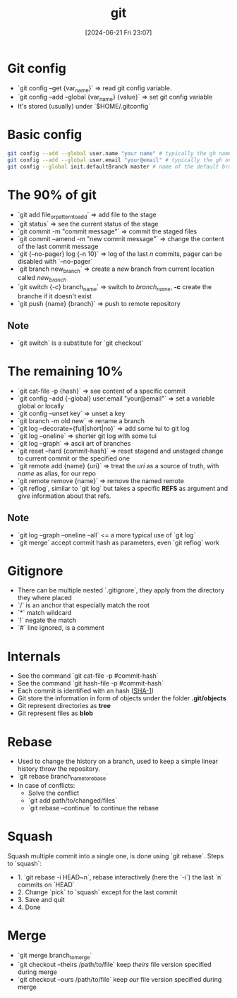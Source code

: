 #+title:      git
#+date:       [2024-06-21 Fri 23:07]
#+filetags:   :programming:software:versioning:
#+identifier: 20240621T230734

* Git config
+ `git config --get {var_name}` => read git config variable.
+ `git config --add --global {var_name} {value}` => set git config variable
+ It's stored (usually) under `$HOME/.gitconfig`
* Basic config
#+begin_src bash
git config --add --global user.name "your name" # typically the gh name
git config --add --global user.email "your@email" # typically the gh one
git config --global init.defaultBranch master # name of the default branch (usually master or main)
#+end_src
* The 90% of git
+ `git add file_or_pattern_to_add` => add file to the stage
+ `git status` => see the current status of the stage
+ `git commit -m "commit message"` => commit the staged files
+ `git commit --amend -m "new commit message"` => change the content of the last commit message
+ `git {--no-pager} log {-n 10}` => log of the last $n$ commits, pager can be disabled with `--no-pager`
+ `git branch new_branch` => create a new branch from current location called /new_branch/
+ `git switch {-c} branch_name` => switch to /branch_name/, *-c* create the branche if it doesn't exist
+ `git push {name} {branch}` => push to remote repository
** Note
+ `git switch` is a substitute for `git checkout`
* The remaining 10%
+ `git cat-file -p {hash}` => see content of a specific commit
+ `git config --add {--global} user.email "your@email"` => set a variable global or locally
+ `git config --unset key` => unset a key
+ `git branch -m old new` => rename a branch
+ `git log --decorate={full|short|no}` => add some tui to git log
+ `git log --oneline` => shorter git log with some tui
+ `git log --graph` => ascii art of branches
+ `git reset --hard {commit-hash}` => reset stagend and unstaged change to current commit or the specified one
+ `git remote add {name} {uri}` => treat the /uri/ as a source of truth, with /name/ as alias, for our repo
+ `git remote remove {name}` => remove the named remote
+ `git reflog`, similar to `git log` but takes a specific *REFS* as argument and give information about that refs.
** Note
+ `git log --graph --oneline --all` <= a more typical use of `git log`
+ `git merge` accept commit hash as parameters, even `git reflog` work
* Gitignore
+ There can be multiple nested `.gitignore`, they apply from the directory they where placed
+ `/` is an anchor that especially match the root
+ `*` match wildcard
+ `!` negate the match
+ `#` line ignored, is a comment

* Internals
+ See the command `git cat-file -p #commit-hash`
+ See the command `git hash-file -p #commit-hash`
+ Each commit is identified with an hash ([[https://en.wikipedia.org/wiki/SHA-1][SHA-1]])
+ Git store the information in form of objects under the folder *.git/objects*
+ Git represent directories as *tree*
+ Git represent files as *blob*
* Rebase
+ Used to change the history on a branch, used to keep a simple linear history throw the repository.
+ `git rebase branch_name_to_rebase`
+ In case of conflicts:
  + Solve the conflict
  + `git add path/to/changed/files`
  + `git rebase --continue` to continue the rebase
* Squash
Squash multiple commit into a single one, is done using `git rebase`.
Steps to `squash`:
+ 1. `git rebase -i HEAD~n`, rebase interactively (here the `-i`) the last `n` commits on `HEAD`
+ 2. Change `pick` to `squash` except for the last commit
+ 3. Save and quit
+ 4. Done

* Merge
+ `git merge branch_to_merge`
+ `git checkout --theirs /path/to/file` keep /theirs/ file version specified during merge
+ `git checkout --ours /path/to/file` keep /our/ file version specified during merge

